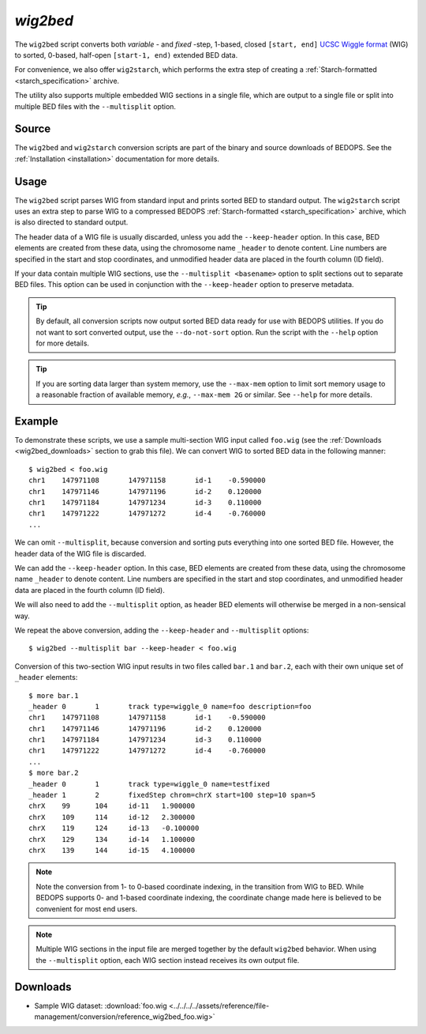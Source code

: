 .. _wig2bed:

`wig2bed`
=========

The ``wig2bed`` script converts both *variable* - and *fixed* -step, 1-based, closed ``[start, end]`` `UCSC Wiggle format <http://genome.ucsc.edu/goldenPath/help/wiggle.html>`_ (WIG) to sorted, 0-based, half-open ``[start-1, end)`` extended BED data.

For convenience, we also offer ``wig2starch``, which performs the extra step of creating a :ref:`Starch-formatted <starch_specification>` archive.

The utility also supports multiple embedded WIG sections in a single file, which are output to a single file or split into multiple BED files with the ``--multisplit`` option.

======
Source
======

The ``wig2bed`` and ``wig2starch`` conversion scripts are part of the binary and source downloads of BEDOPS. See the :ref:`Installation <installation>` documentation for more details.

=====
Usage
=====

The ``wig2bed`` script parses WIG from standard input and prints sorted BED to standard output. The ``wig2starch`` script uses an extra step to parse WIG to a compressed BEDOPS :ref:`Starch-formatted <starch_specification>` archive, which is also directed to standard output.

The header data of a WIG file is usually discarded, unless you add the ``--keep-header`` option. In this case, BED elements are created from these data, using the chromosome name ``_header`` to denote content. Line numbers are specified in the start and stop coordinates, and unmodified header data are placed in the fourth column (ID field).

If your data contain multiple WIG sections, use the ``--multisplit <basename>`` option to split sections out to separate BED files. This option can be used in conjunction with the ``--keep-header`` option to preserve metadata.

.. tip:: By default, all conversion scripts now output sorted BED data ready for use with BEDOPS utilities. If you do not want to sort converted output, use the ``--do-not-sort`` option. Run the script with the ``--help`` option for more details.

.. tip:: If you are sorting data larger than system memory, use the ``--max-mem`` option to limit sort memory usage to a reasonable fraction of available memory, *e.g.*, ``--max-mem 2G`` or similar. See ``--help`` for more details.

=======
Example
=======

To demonstrate these scripts, we use a sample multi-section WIG input called ``foo.wig`` (see the :ref:`Downloads <wig2bed_downloads>` section to grab this file). We can convert WIG to sorted BED data in the following manner:

::

  $ wig2bed < foo.wig
  chr1    147971108       147971158       id-1    -0.590000
  chr1    147971146       147971196       id-2    0.120000
  chr1    147971184       147971234       id-3    0.110000
  chr1    147971222       147971272       id-4    -0.760000
  ...

We can omit ``--multisplit``, because conversion and sorting puts everything into one sorted BED file. However, the header data of the WIG file is discarded. 

We can add the ``--keep-header`` option. In this case, BED elements are created from these data, using the chromosome name ``_header`` to denote content. Line numbers are specified in the start and stop coordinates, and unmodified header data are placed in the fourth column (ID field). 

We will also need to add the ``--multisplit`` option, as header BED elements will otherwise be merged in a non-sensical way.

We repeat the above conversion, adding the ``--keep-header`` and ``--multisplit`` options:

::

  $ wig2bed --multisplit bar --keep-header < foo.wig

Conversion of this two-section WIG input results in two files called ``bar.1`` and ``bar.2``, each with their own unique set of ``_header`` elements:

::

  $ more bar.1
  _header 0       1       track type=wiggle_0 name=foo description=foo
  chr1    147971108       147971158       id-1    -0.590000
  chr1    147971146       147971196       id-2    0.120000
  chr1    147971184       147971234       id-3    0.110000
  chr1    147971222       147971272       id-4    -0.760000
  ...
  $ more bar.2
  _header 0       1       track type=wiggle_0 name=testfixed
  _header 1       2       fixedStep chrom=chrX start=100 step=10 span=5
  chrX    99      104     id-11   1.900000
  chrX    109     114     id-12   2.300000
  chrX    119     124     id-13   -0.100000
  chrX    129     134     id-14   1.100000
  chrX    139     144     id-15   4.100000

.. note:: Note the conversion from 1- to 0-based coordinate indexing, in the transition from WIG to BED. While BEDOPS supports 0- and 1-based coordinate indexing, the coordinate change made here is believed to be convenient for most end users.

.. note:: Multiple WIG sections in the input file are merged together by the default ``wig2bed`` behavior. When using the ``--multisplit`` option, each WIG section instead receives its own output file.

.. _wig2bed_downloads:

=========
Downloads
=========

* Sample WIG dataset: :download:`foo.wig <../../../../assets/reference/file-management/conversion/reference_wig2bed_foo.wig>`

.. |--| unicode:: U+2013   .. en dash
.. |---| unicode:: U+2014  .. em dash, trimming surrounding whitespace
   :trim:
